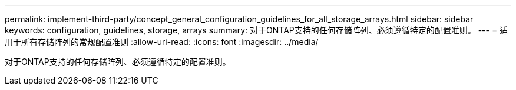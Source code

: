 ---
permalink: implement-third-party/concept_general_configuration_guidelines_for_all_storage_arrays.html 
sidebar: sidebar 
keywords: configuration, guidelines, storage, arrays 
summary: 对于ONTAP支持的任何存储阵列、必须遵循特定的配置准则。 
---
= 适用于所有存储阵列的常规配置准则
:allow-uri-read: 
:icons: font
:imagesdir: ../media/


[role="lead"]
对于ONTAP支持的任何存储阵列、必须遵循特定的配置准则。
